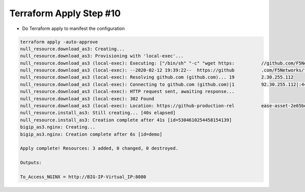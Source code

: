 Terraform Apply Step #10
========================
- Do Terraform apply to manifest the configuration

.. code-block:: shell
  
  terraform apply -auto-approve
  null_resource.download_as3: Creating...
  null_resource.download_as3: Provisioning with 'local-exec'...
  null_resource.download_as3 (local-exec): Executing: ["/bin/sh" "-c" "wget https:          //github.com/F5Networks/f5-appsvcs-extension/releases/download/v3.15.0/f5-appsvc          s-3.15.0-6.noarch.rpm"]
  null_resource.download_as3 (local-exec): --2020-02-12 19:39:22--  https://github          .com/F5Networks/f5-appsvcs-extension/releases/download/v3.15.0/f5-appsvcs-3.15.0          -6.noarch.rpm
  null_resource.download_as3 (local-exec): Resolving github.com (github.com)... 19          2.30.255.112
  null_resource.download_as3 (local-exec): Connecting to github.com (github.com)|1          92.30.255.112|:443... connected.
  null_resource.download_as3 (local-exec): HTTP request sent, awaiting response...
  null_resource.download_as3 (local-exec): 302 Found
  null_resource.download_as3 (local-exec): Location: https://github-production-rel          ease-asset-2e65be.s3.amazonaws.com/130101810/3910a100-f421-11e9-931f-177  c2d3dce0          b?X-Amz-Algorithm=AWS4-HMAC-SHA256&X-Amz-Credential=AKIAIWNJYAX4 CSVEH53A%2F20200
  null_resource.install_as3: Still creating... [40s elapsed]
  null_resource.install_as3: Creation complete after 41s [id=5304610254458154139]
  bigip_as3.nginx: Creating...
  bigip_as3.nginx: Creation complete after 6s [id=demo]

  Apply complete! Resources: 3 added, 0 changed, 0 destroyed.

  Outputs:

  To_Access_NGINX = http://BIG-IP-Virtual_IP:8080

